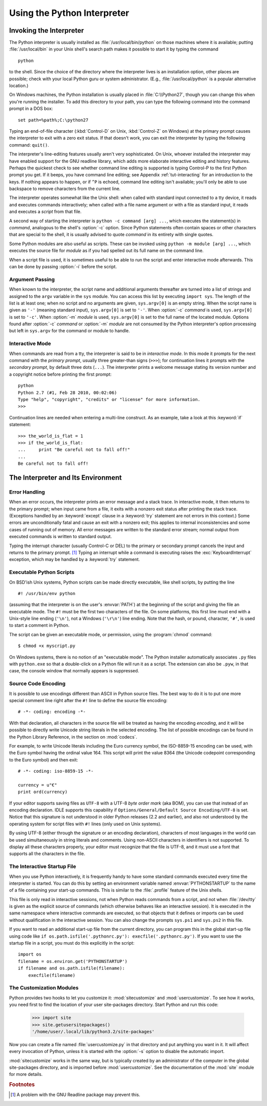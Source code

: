 .. _tut-using:

****************************
Using the Python Interpreter
****************************


.. _tut-invoking:

Invoking the Interpreter
========================

The Python interpreter is usually installed as :file:`/usr/local/bin/python` on
those machines where it is available; putting :file:`/usr/local/bin` in your
Unix shell's search path makes it possible to start it by typing the command ::

   python

to the shell.  Since the choice of the directory where the interpreter lives is
an installation option, other places are possible; check with your local Python
guru or system administrator.  (E.g., :file:`/usr/local/python` is a popular
alternative location.)

On Windows machines, the Python installation is usually placed in
:file:`C:\\Python27`, though you can change this when you're running the
installer.  To add this directory to your path,  you can type the following
command into the command prompt in a DOS box::

   set path=%path%;C:\python27

Typing an end-of-file character (:kbd:`Control-D` on Unix, :kbd:`Control-Z` on
Windows) at the primary prompt causes the interpreter to exit with a zero exit
status.  If that doesn't work, you can exit the interpreter by typing the
following command: ``quit()``.

The interpreter's line-editing features usually aren't very sophisticated.  On
Unix, whoever installed the interpreter may have enabled support for the GNU
readline library, which adds more elaborate interactive editing and history
features. Perhaps the quickest check to see whether command line editing is
supported is typing Control-P to the first Python prompt you get.  If it beeps,
you have command line editing; see Appendix :ref:`tut-interacting` for an
introduction to the keys.  If nothing appears to happen, or if ``^P`` is echoed,
command line editing isn't available; you'll only be able to use backspace to
remove characters from the current line.

The interpreter operates somewhat like the Unix shell: when called with standard
input connected to a tty device, it reads and executes commands interactively;
when called with a file name argument or with a file as standard input, it reads
and executes a *script* from that file.

A second way of starting the interpreter is ``python -c command [arg] ...``,
which executes the statement(s) in *command*, analogous to the shell's
:option:`-c` option.  Since Python statements often contain spaces or other
characters that are special to the shell, it is usually advised to quote
*command* in its entirety with single quotes.

Some Python modules are also useful as scripts.  These can be invoked using
``python -m module [arg] ...``, which executes the source file for *module* as
if you had spelled out its full name on the command line.

When a script file is used, it is sometimes useful to be able to run the script
and enter interactive mode afterwards.  This can be done by passing :option:`-i`
before the script.


.. _tut-argpassing:

Argument Passing
----------------

When known to the interpreter, the script name and additional arguments
thereafter are turned into a list of strings and assigned to the ``argv``
variable in the ``sys`` module.  You can access this list by executing ``import
sys``.  The length of the list is at least one; when no script and no arguments
are given, ``sys.argv[0]`` is an empty string.  When the script name is given as
``'-'`` (meaning  standard input), ``sys.argv[0]`` is set to ``'-'``.  When
:option:`-c` *command* is used, ``sys.argv[0]`` is set to ``'-c'``.  When
:option:`-m` *module* is used, ``sys.argv[0]``  is set to the full name of the
located module.  Options found after  :option:`-c` *command* or :option:`-m`
*module* are not consumed  by the Python interpreter's option processing but
left in ``sys.argv`` for  the command or module to handle.


.. _tut-interactive:

Interactive Mode
----------------

When commands are read from a tty, the interpreter is said to be in *interactive
mode*.  In this mode it prompts for the next command with the *primary prompt*,
usually three greater-than signs (``>>>``); for continuation lines it prompts
with the *secondary prompt*, by default three dots (``...``). The interpreter
prints a welcome message stating its version number and a copyright notice
before printing the first prompt::

   python
   Python 2.7 (#1, Feb 28 2010, 00:02:06)
   Type "help", "copyright", "credits" or "license" for more information.
   >>>

Continuation lines are needed when entering a multi-line construct. As an
example, take a look at this :keyword:`if` statement::

   >>> the_world_is_flat = 1
   >>> if the_world_is_flat:
   ...     print "Be careful not to fall off!"
   ...
   Be careful not to fall off!


.. _tut-interp:

The Interpreter and Its Environment
===================================


.. _tut-error:

Error Handling
--------------

When an error occurs, the interpreter prints an error message and a stack trace.
In interactive mode, it then returns to the primary prompt; when input came from
a file, it exits with a nonzero exit status after printing the stack trace.
(Exceptions handled by an :keyword:`except` clause in a :keyword:`try` statement
are not errors in this context.)  Some errors are unconditionally fatal and
cause an exit with a nonzero exit; this applies to internal inconsistencies and
some cases of running out of memory.  All error messages are written to the
standard error stream; normal output from executed commands is written to
standard output.

Typing the interrupt character (usually Control-C or DEL) to the primary or
secondary prompt cancels the input and returns to the primary prompt. [#]_
Typing an interrupt while a command is executing raises the
:exc:`KeyboardInterrupt` exception, which may be handled by a :keyword:`try`
statement.


.. _tut-scripts:

Executable Python Scripts
-------------------------

On BSD'ish Unix systems, Python scripts can be made directly executable, like
shell scripts, by putting the line ::

   #! /usr/bin/env python

(assuming that the interpreter is on the user's :envvar:`PATH`) at the beginning
of the script and giving the file an executable mode.  The ``#!`` must be the
first two characters of the file.  On some platforms, this first line must end
with a Unix-style line ending (``'\n'``), not a Windows (``'\r\n'``) line
ending.  Note that the hash, or pound, character, ``'#'``, is used to start a
comment in Python.

The script can be given an executable mode, or permission, using the
:program:`chmod` command::

   $ chmod +x myscript.py

On Windows systems, there is no notion of an "executable mode".  The Python
installer automatically associates ``.py`` files with ``python.exe`` so that
a double-click on a Python file will run it as a script.  The extension can
also be ``.pyw``, in that case, the console window that normally appears is
suppressed.


.. _tut-source-encoding:

Source Code Encoding
--------------------

It is possible to use encodings different than ASCII in Python source files. The
best way to do it is to put one more special comment line right after the ``#!``
line to define the source file encoding::

   # -*- coding: encoding -*-


With that declaration, all characters in the source file will be treated as
having the encoding *encoding*, and it will be possible to directly write
Unicode string literals in the selected encoding.  The list of possible
encodings can be found in the Python Library Reference, in the section on
:mod:`codecs`.

For example, to write Unicode literals including the Euro currency symbol, the
ISO-8859-15 encoding can be used, with the Euro symbol having the ordinal value
164.  This script will print the value 8364 (the Unicode codepoint corresponding
to the Euro symbol) and then exit::

   # -*- coding: iso-8859-15 -*-

   currency = u"€"
   print ord(currency)

If your editor supports saving files as ``UTF-8`` with a UTF-8 *byte order mark*
(aka BOM), you can use that instead of an encoding declaration. IDLE supports
this capability if ``Options/General/Default Source Encoding/UTF-8`` is set.
Notice that this signature is not understood in older Python releases (2.2 and
earlier), and also not understood by the operating system for script files with
``#!`` lines (only used on Unix systems).

By using UTF-8 (either through the signature or an encoding declaration),
characters of most languages in the world can be used simultaneously in string
literals and comments.  Using non-ASCII characters in identifiers is not
supported. To display all these characters properly, your editor must recognize
that the file is UTF-8, and it must use a font that supports all the characters
in the file.


.. _tut-startup:

The Interactive Startup File
----------------------------

When you use Python interactively, it is frequently handy to have some standard
commands executed every time the interpreter is started.  You can do this by
setting an environment variable named :envvar:`PYTHONSTARTUP` to the name of a
file containing your start-up commands.  This is similar to the :file:`.profile`
feature of the Unix shells.

.. XXX This should probably be dumped in an appendix, since most people
   don't use Python interactively in non-trivial ways.

This file is only read in interactive sessions, not when Python reads commands
from a script, and not when :file:`/dev/tty` is given as the explicit source of
commands (which otherwise behaves like an interactive session).  It is executed
in the same namespace where interactive commands are executed, so that objects
that it defines or imports can be used without qualification in the interactive
session. You can also change the prompts ``sys.ps1`` and ``sys.ps2`` in this
file.

If you want to read an additional start-up file from the current directory, you
can program this in the global start-up file using code like ``if
os.path.isfile('.pythonrc.py'): execfile('.pythonrc.py')``.  If you want to use
the startup file in a script, you must do this explicitly in the script::

   import os
   filename = os.environ.get('PYTHONSTARTUP')
   if filename and os.path.isfile(filename):
       execfile(filename)


.. _tut-customize:

The Customization Modules
-------------------------

Python provides two hooks to let you customize it: :mod:`sitecustomize` and
:mod:`usercustomize`.  To see how it works, you need first to find the location
of your user site-packages directory.  Start Python and run this code:

   >>> import site
   >>> site.getusersitepackages()
   '/home/user/.local/lib/python3.2/site-packages'

Now you can create a file named :file:`usercustomize.py` in that directory and
put anything you want in it.  It will affect every invocation of Python, unless
it is started with the :option:`-s` option to disable the automatic import.

:mod:`sitecustomize` works in the same way, but is typically created by an
administrator of the computer in the global site-packages directory, and is
imported before :mod:`usercustomize`.  See the documentation of the :mod:`site`
module for more details.


.. rubric:: Footnotes

.. [#] A problem with the GNU Readline package may prevent this.
